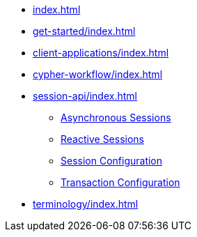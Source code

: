 * xref:index.adoc[]
* xref:get-started/index.adoc[]
* xref:client-applications/index.adoc[]
* xref:cypher-workflow/index.adoc[]
* xref:session-api/index.adoc[]
** xref:session-api/asynchronous/index.adoc[Asynchronous Sessions]
** xref:session-api/reactive/index.adoc[Reactive Sessions]
** xref:session-api/configuration/index.adoc[Session Configuration]
** xref:session-api/configuration/index.adoc[Transaction Configuration]
* xref:terminology/index.adoc[]
